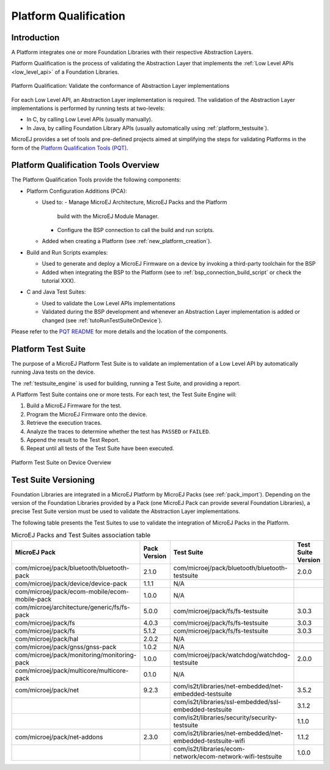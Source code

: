 .. _platform_qualification:

======================
Platform Qualification
======================

Introduction
============

A Platform integrates one or more Foundation Libraries with their
respective Abstraction Layers.

Platform Qualification is the process of validating the Abstraction
Layer that implements the :ref:`Low Level APIs <low_level_api>` of a
Foundation Libraries.

.. figure:: images/overview-platform-qualification.png
   :align: center

   Platform Qualification: Validate the conformance of Abstraction Layer implementations

For each Low Level API, an Abstraction Layer implementation is
required.  The validation of the Abstraction Layer implementations is
performed by running tests at two-levels:

- In C, by calling Low Level APIs (usually manually).
- In Java, by calling Foundation Library APIs (usually automatically using :ref:`platform_testsuite`).

MicroEJ provides a set of tools and pre-defined projects aimed at
simplifying the steps for validating Platforms in the form of the
`Platform Qualification Tools (PQT)
<https://github.com/MicroEJ/PlatformQualificationTools>`__.

.. _pqt_overview:

Platform Qualification Tools Overview
=====================================

The Platform Qualification Tools provide the following components:

- Platform Configuration Additions (PCA):

  - Used to:
    - Manage MicroEJ Architecture, MicroEJ Packs and the Platform
      build with the MicroEJ Module Manager.
    - Configure the BSP connection to call the build and run scripts.
  - Added when creating a Platform (see :ref:`new_platform_creation`).

- Build and Run Scripts examples:

  - Used to generate and deploy a MicroEJ Firmware on a device by
    invoking a third-party toolchain for the BSP
  - Added when integrating the BSP to the Platform (see to
    :ref:`bsp_connection_build_script` or check the tutorial XXX).

- C and Java Test Suites:

  - Used to validate the Low Level APIs implementations
  - Validated during the BSP development and whenever an Abstraction
    Layer implementation is added or changed (see
    :ref:`tutoRunTestSuiteOnDevice`).

Please refer to the `PQT README
<https://github.com/MicroEJ/PlatformQualificationTools>`__ for more
details and the location of the components.

.. _platform_testsuite:

Platform Test Suite
===================

The purpose of a MicroEJ Platform Test Suite is to validate
an implementation of a Low Level API by automatically running Java tests on the device.

The :ref:`testsuite_engine` is used for building,
running a Test Suite, and providing a report.

A Platform Test Suite contains one or more tests.  For each test, the Test Suite Engine will:

1. Build a MicroEJ Firmware for the test.

2. Program the MicroEJ Firmware onto the device.

3. Retrieve the execution traces.

4. Analyze the traces to determine whether the test has ``PASSED`` or ``FAILED``.

5. Append the result to the Test Report.

6. Repeat until all tests of the Test Suite have been executed.

.. figure:: images/testsuite-engine-overview.png
   :alt: Platform Test Suite on Device Overview
   :align: center

   Platform Test Suite on Device Overview

Test Suite Versioning
=====================

Foundation Libraries are integrated in a MicroEJ Platform by MicroEJ
Packs (see :ref:`pack_import`).  Depending on the version of the
Foundation Libraries provided by a Pack (one MicroEJ Pack can provide
several Foundation Libraries), a precise Test Suite version must be
used to validate the Abstraction Layer implementations.

The following table presents the Test Suites to use to validate the
integration of MicroEJ Packs in the Platform.

.. list-table:: MicroEJ Packs and Test Suites association table
   :widths: 40 10 40 10
   :header-rows: 1

   * - MicroEJ Pack
     - Pack Version
     - Test Suite
     - Test Suite Version
   * - com/microej/pack/bluetooth/bluetooth-pack
     - 2.1.0
     - com/microej/pack/bluetooth/bluetooth-testsuite
     - 2.0.0
   * - com/microej/pack/device/device-pack
     - 1.1.1
     - N/A
     -
   * - com/microej/pack/ecom-mobile/ecom-mobile-pack
     - 1.0.0
     - N/A
     -
   * - com/microej/architecture/generic/fs/fs-pack
     - 5.0.0
     - com/microej/pack/fs/fs-testsuite
     - 3.0.3
   * - com/microej/pack/fs
     - 4.0.3
     - com/microej/pack/fs/fs-testsuite
     - 3.0.3
   * - com/microej/pack/fs
     - 5.1.2
     - com/microej/pack/fs/fs-testsuite
     - 3.0.3
   * - com/microej/pack/hal
     - 2.0.2
     - N/A
     -
   * - com/microej/pack/gnss/gnss-pack
     - 1.0.2
     - N/A
     -
   * - com/microej/pack/monitoring/monitoring-pack
     - 1.0.0
     - com/microej/pack/watchdog/watchdog-testsuite
     - 2.0.0
   * - com/microej/pack/multicore/multicore-pack
     - 0.1.0
     - N/A
     -
   * - com/microej/pack/net
     - 9.2.3
     - com/is2t/libraries/net-embedded/net-embedded-testsuite
     - 3.5.2
   * -
     -
     - com/is2t/libraries/ssl-embedded/ssl-embedded-testsuite
     - 3.1.2
   * -
     -
     - com/is2t/libraries/security/security-testsuite
     - 1.1.0
   * - com/microej/pack/net-addons
     - 2.3.0
     - com/is2t/libraries/net-embedded/net-embedded-testsuite-wifi
     - 1.1.2
   * -
     -
     - com/is2t/libraries/ecom- network/ecom-network-wifi-testsuite
     - 1.0.0
..
   | Copyright 2008-2021, MicroEJ Corp. Content in this space is free
   for read and redistribute. Except if otherwise stated, modification
   is subject to MicroEJ Corp prior approval.
   | MicroEJ is a trademark of MicroEJ Corp. All other trademarks and
   copyrights are the property of their respective owners.
